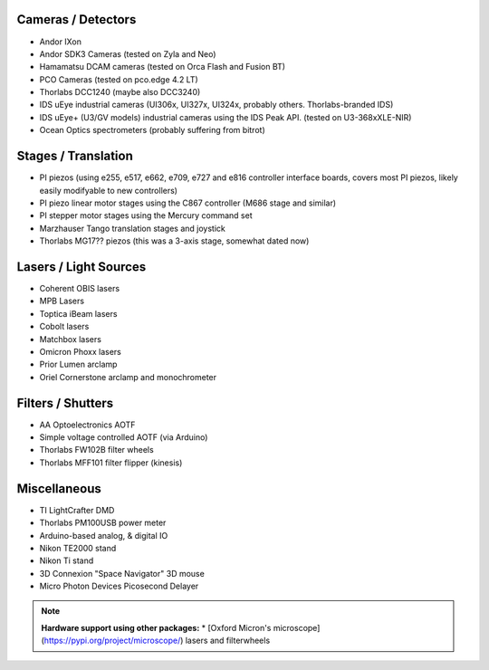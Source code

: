 
Cameras / Detectors
===================
* Andor IXon
* Andor SDK3 Cameras (tested on Zyla and Neo)
* Hamamatsu DCAM cameras (tested on Orca Flash and Fusion BT)
* PCO Cameras (tested on pco.edge 4.2 LT)
* Thorlabs DCC1240 (maybe also DCC3240)
* IDS uEye industrial cameras (UI306x, UI327x, UI324x, probably others. Thorlabs-branded IDS)
* IDS uEye+ (U3/GV models) industrial cameras using the IDS Peak API. (tested on U3-368xXLE-NIR)
* Ocean Optics spectrometers (probably suffering from bitrot)

Stages / Translation
====================
* PI piezos (using e255, e517, e662, e709, e727 and e816 controller interface boards, covers most PI piezos, likely easily modifyable to new controllers)
* PI piezo linear motor stages using the C867 controller (M686 stage and similar)
* PI stepper motor stages using the Mercury command set
* Marzhauser Tango translation stages and joystick
* Thorlabs MG17?? piezos (this was a 3-axis stage, somewhat dated now)

Lasers / Light Sources
======================
* Coherent OBIS lasers
* MPB Lasers
* Toptica iBeam lasers
* Cobolt lasers
* Matchbox lasers
* Omicron Phoxx lasers
* Prior Lumen arclamp
* Oriel Cornerstone arclamp and monochrometer

Filters / Shutters
==================
* AA Optoelectronics AOTF
* Simple voltage controlled AOTF (via Arduino)
* Thorlabs FW102B filter wheels
* Thorlabs MFF101 filter flipper (kinesis)

Miscellaneous
=============
* TI LightCrafter DMD
* Thorlabs PM100USB power meter
* Arduino-based analog, & digital IO
* Nikon TE2000 stand
* Nikon Ti stand
* 3D Connexion "Space Navigator" 3D mouse
* Micro Photon Devices Picosecond Delayer

.. note::

    **Hardware support using other packages:** 
    * [Oxford Micron's microscope](https://pypi.org/project/microscope/) lasers 
    and filterwheels 
